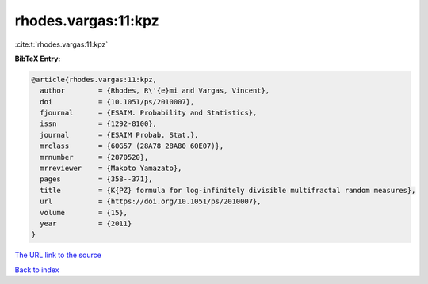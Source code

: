 rhodes.vargas:11:kpz
====================

:cite:t:`rhodes.vargas:11:kpz`

**BibTeX Entry:**

.. code-block:: bibtex

   @article{rhodes.vargas:11:kpz,
     author        = {Rhodes, R\'{e}mi and Vargas, Vincent},
     doi           = {10.1051/ps/2010007},
     fjournal      = {ESAIM. Probability and Statistics},
     issn          = {1292-8100},
     journal       = {ESAIM Probab. Stat.},
     mrclass       = {60G57 (28A78 28A80 60E07)},
     mrnumber      = {2870520},
     mrreviewer    = {Makoto Yamazato},
     pages         = {358--371},
     title         = {K{PZ} formula for log-infinitely divisible multifractal random measures},
     url           = {https://doi.org/10.1051/ps/2010007},
     volume        = {15},
     year          = {2011}
   }
`The URL link to the source <https://doi.org/10.1051/ps/2010007>`_


`Back to index <../By-Cite-Keys.html>`_
